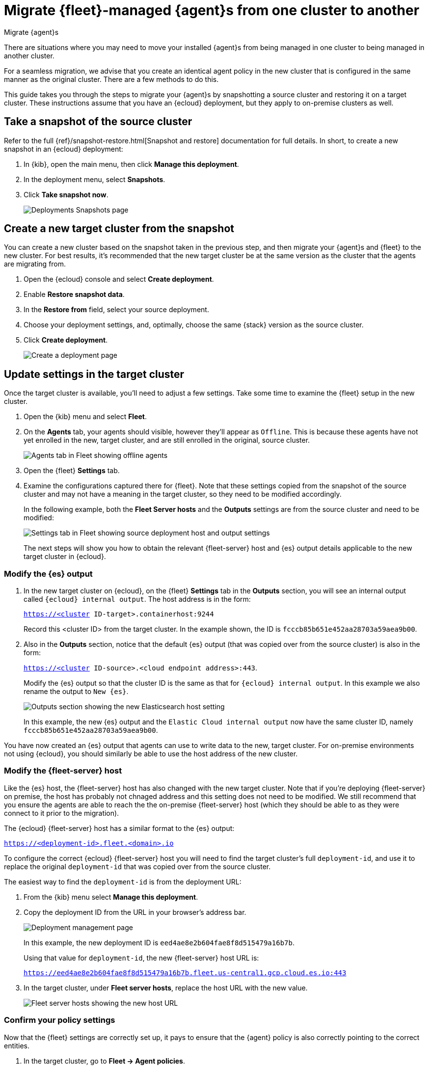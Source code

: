 [[migrate-elastic-agent]]
= Migrate {fleet}-managed {agent}s from one cluster to another

++++
<titleabbrev>Migrate {agent}s</titleabbrev>
++++

There are situations where you may need to move your installed {agent}s from being managed in one cluster to being managed in another cluster. 

For a seamless migration, we advise that you create an identical agent policy in the new cluster that is configured in the same manner as the original cluster. There are a few methods to do this.

This guide takes you through the steps to migrate your {agent}s by snapshotting a source cluster and restoring it on a target cluster. These instructions assume that you have an {ecloud} deployment, but they apply to on-premise clusters as well.

[discrete]
[[migrate-elastic-agent-take-snapshot]]
== Take a snapshot of the source cluster

Refer to the full {ref}/snapshot-restore.html[Snapshot and restore] documentation for full details. In short, to create a new snapshot in an {ecloud} deployment:

. In {kib}, open the main menu, then click *Manage this deployment*.
. In the deployment menu, select *Snapshots*.
. Click *Take snapshot now*.
+
[role="screenshot"]
image::images/migrate-agent-take-snapshot.png[Deployments Snapshots page]

[discrete]
[[migrate-elastic-agent-create-target]]
== Create a new target cluster from the snapshot

You can create a new cluster based on the snapshot taken in the previous step, and then migrate your {agent}s and {fleet} to the new cluster. For best results, it's recommended that the new target cluster be at the same version as the cluster that the agents are migrating from.

. Open the {ecloud} console and select *Create deployment*.
. Enable *Restore snapshot data*.
. In the *Restore from* field, select your source deployment.
. Choose your deployment settings, and, optimally, choose the same {stack} version as the source cluster.
. Click *Create deployment*.
+
[role="screenshot"]
image::images/migrate-agent-new-deployment.png[Create a deployment page]

[discrete]
[[migrate-elastic-agent-target-settings]]
== Update settings in the target cluster

Once the target cluster is available, you'll need to adjust a few settings. Take some time to examine the {fleet} setup in the new cluster.

. Open the {kib} menu and select *Fleet*.
. On the *Agents* tab, your agents should visible, however they'll appear as `Offline`. This is because these agents have not yet enrolled in the new, target cluster, and are still enrolled in the original, source cluster.
+
[role="screenshot"]
image::images/migrate-agent-agents-offline.png[Agents tab in Fleet showing offline agents]

. Open the {fleet} *Settings* tab.
. Examine the configurations captured there for {fleet}. Note that these settings copied from the snapshot of the source cluster and may not have a meaning in the target cluster, so they need to be modified accordingly.
+
In the following example, both the *Fleet Server hosts* and the *Outputs* settings are from the source cluster and need to be modified:
+
[role="screenshot"]
image::images/migrate-agent-host-output-settings.png[Settings tab in Fleet showing source deployment host and output settings]
+
The next steps will show you how to obtain the relevant {fleet-server} host and {es} output details applicable to the new target cluster in {ecloud}.

[discrete]
[[migrate-elastic-agent-elasticsearch-output]]
=== Modify the {es} output

. In the new target cluster on {ecloud}, on the {fleet} *Settings* tab in the *Outputs* section, you will see an internal output called `{ecloud} internal output`. The host address is in the form:
+
`https://<cluster ID-target>.containerhost:9244`
+
Record this <cluster ID> from the target cluster. In the example shown, the ID is `fcccb85b651e452aa28703a59aea9b00`.

. Also in the *Outputs* section, notice that the default {es} output (that was copied over from the source cluster) is also in the form:
+
`https://<cluster ID-source>.<cloud endpoint address>:443`.
+
Modify the {es} output so that the cluster ID is the same as that for `{ecloud} internal output`. In this example we also rename the output to `New {es}`.
+
[role="screenshot"]
image::images/migrate-agent-elasticsearch-output.png[Outputs section showing the new Elasticsearch host setting]
+
In this example, the new {es} output and the `Elastic Cloud internal output` now have the same cluster ID, namely `fcccb85b651e452aa28703a59aea9b00`.

You have now created an {es} output that agents can use to write data to the new, target cluster. For on-premise environments not using {ecloud}, you should similarly be able to use the host address of the new cluster.

[discrete]
[[migrate-elastic-agent-fleet-host]]
=== Modify the {fleet-server} host

Like the {es} host, the {fleet-server} host has also changed with the new target cluster. Note that if you're deploying {fleet-server} on premise, the host has probably not chnaged address and this setting does not need to be modified. We still recommend that you ensure the agents are able to reach the the on-premise {fleet-server} host (which they should be able to as they were connect to it prior to the migration).

The {ecloud} {fleet-server} host has a similar format to the {es} output:

`https://<deployment-id>.fleet.<domain>.io`

To configure the correct {ecloud} {fleet-server} host you will need to find the target cluster's full `deployment-id`, and use it to replace the original `deployment-id` that was copied over from the source cluster. 

The easiest way to find the `deployment-id` is from the deployment URL:

. From the {kib} menu select *Manage this deployment*.
. Copy the deployment ID from the URL in your browser's address bar.
+
[role="screenshot"]
image::images/migrate-agent-deployment-id.png[Deployment management page, showing the browser URL]
+
In this example, the new deployment ID is `eed4ae8e2b604fae8f8d515479a16b7b`.
+
Using that value for `deployment-id`, the new {fleet-server} host URL is:
+
`https://eed4ae8e2b604fae8f8d515479a16b7b.fleet.us-central1.gcp.cloud.es.io:443`

. In the target cluster, under *Fleet server hosts*, replace the host URL with the new value.
+
[role="screenshot"]
image::images/migrate-agent-fleet-server-host.png[Fleet server hosts showing the new host URL]

[discrete]
[[migrate-elastic-agent-confirm-policy]]
=== Confirm your policy settings

Now that the {fleet} settings are correctly set up, it pays to ensure that the {agent} policy is also correctly pointing to the correct entities.

. In the target cluster, go to *Fleet -> Agent policies*.
. Select a policy to verify.
. Open the *Settings* tab.
. Ensure that *Fleet Server*, *Output for integrations*, and *Output for agent monitoring* are all set to the newly created entities.
+
[role="screenshot"]
image::images/migrate-agent-policy-settings.png[An agent policy's settings showing the newly created entities]

NOTE: If you modified the {fleet-server} and the output in place these would have been updated accordingly. However if new entities are created, then ensure that the correct ones are referenced here.

[discrete]
[[migrate-elastic-agent-migrated-policies]]
== Agent policies in the new target cluster

By creating the new target cluster from a snapshot, all of your policies should have been created along with all of the agents. These agents will be offline due to the fact that the actual agents are not checking in with the new, target cluster (yet) and are still communicating with the source cluster.

The agents can now be re-enrolled into these policies and migrated over to the new, target cluster.

[discrete]
[[migrate-elastic-agent-migrated-agents]]
== Migrate {agent}s to the new target cluster

In order to ensure that all required API keys are correctly created, the agents in your current cluster need to be re-enrolled into the new, target cluster.

This is best performed one policy at a time. For a given policy, you need to capture the enrollment token and the URL for the agent to connect to. You can find these by running the in-product steps to add a new agent.

. On the target cluster, open *Fleet* and select *Add agent*.
. Select your newly created policy.
. In the section *Install {agent} on your host*, find the sample install command. This contains the details you'll need to enroll the agents, namely the enrollment token and the {fleet-server} URL.
. Copy the portion of the install command containing these values. That is, `–url=<path> –enrollment-token=<token for the new policy>`.
+
[role="screenshot"]
image::images/migrate-agent-install-command.png[Install command from the Add Agent UI]

. On the host machines where the current agents are installed, enroll the agents again using this copied URL and the enrollment token:
+
[source,shell]
----
sudo elastic-agent enroll --url=<fleet server url> --enrollment-token=<token for the new policy>
----
+
The command output should be like the following:
+
[role="screenshot"]
image::images/migrate-agent-install-command-output.png[Install command output]

. The agent on each host will now check into the new {fleet-server} and appear in the new target cluster. In the source cluster, the agents will go offline as they won't be sending any check-ins.
+
[role="screenshot"]
image::images/migrate-agent-newly-enrolled-agents.png[Newly enrolled agents in the target cluster]

. Repeat this procedure for each {agent} policy.

If all has gone well, you've successfully migrated your {fleet}-managed {agent}s to a new cluster.
